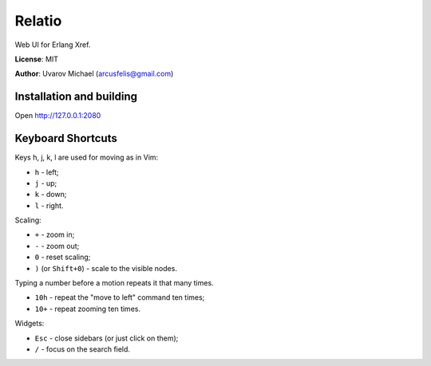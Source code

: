 Relatio
=======

Web UI for Erlang Xref.

**License**: MIT

**Author**: Uvarov Michael (arcusfelis@gmail.com)


Installation and building
-------------------------

Open http://127.0.0.1:2080


Keyboard Shortcuts
------------------

Keys h, j, k, l are used for moving as in Vim:

- ``h`` - left;
- ``j`` - up;
- ``k`` - down;
- ``l`` - right.

Scaling:

- ``+`` - zoom in;
- ``-`` - zoom out;
- ``0`` - reset scaling;
- ``)`` (or ``Shift+0``) - scale to the visible nodes.

Typing a number before a motion repeats it that many times.

- ``10h`` - repeat the "move to left" command ten times;
- ``10+`` - repeat zooming ten times.


Widgets:

- ``Esc`` - close sidebars (or just click on them);
- ``/`` - focus on the search field.

